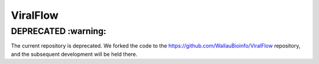 ViralFlow
=========

DEPRECATED :warning:
####################

The current repository is deprecated. We forked the code to the https://github.com/WallauBioinfo/ViralFlow repository, and the subsequent development will be held there.
